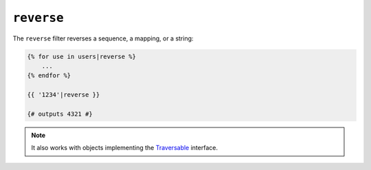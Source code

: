 ``reverse``
===========

.. versionadded:: 1.6
    Support for strings has been added in Twig 1.6.

The ``reverse`` filter reverses a sequence, a mapping, or a string:

.. code-block:: jinja

    {% for use in users|reverse %}
        ...
    {% endfor %}

    {{ '1234'|reverse }}

    {# outputs 4321 #}

.. note::

    It also works with objects implementing the `Traversable`_ interface.

.. _`Traversable`: http://php.net/Traversable

